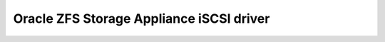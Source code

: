 =========================================
Oracle ZFS Storage Appliance iSCSI driver
=========================================
